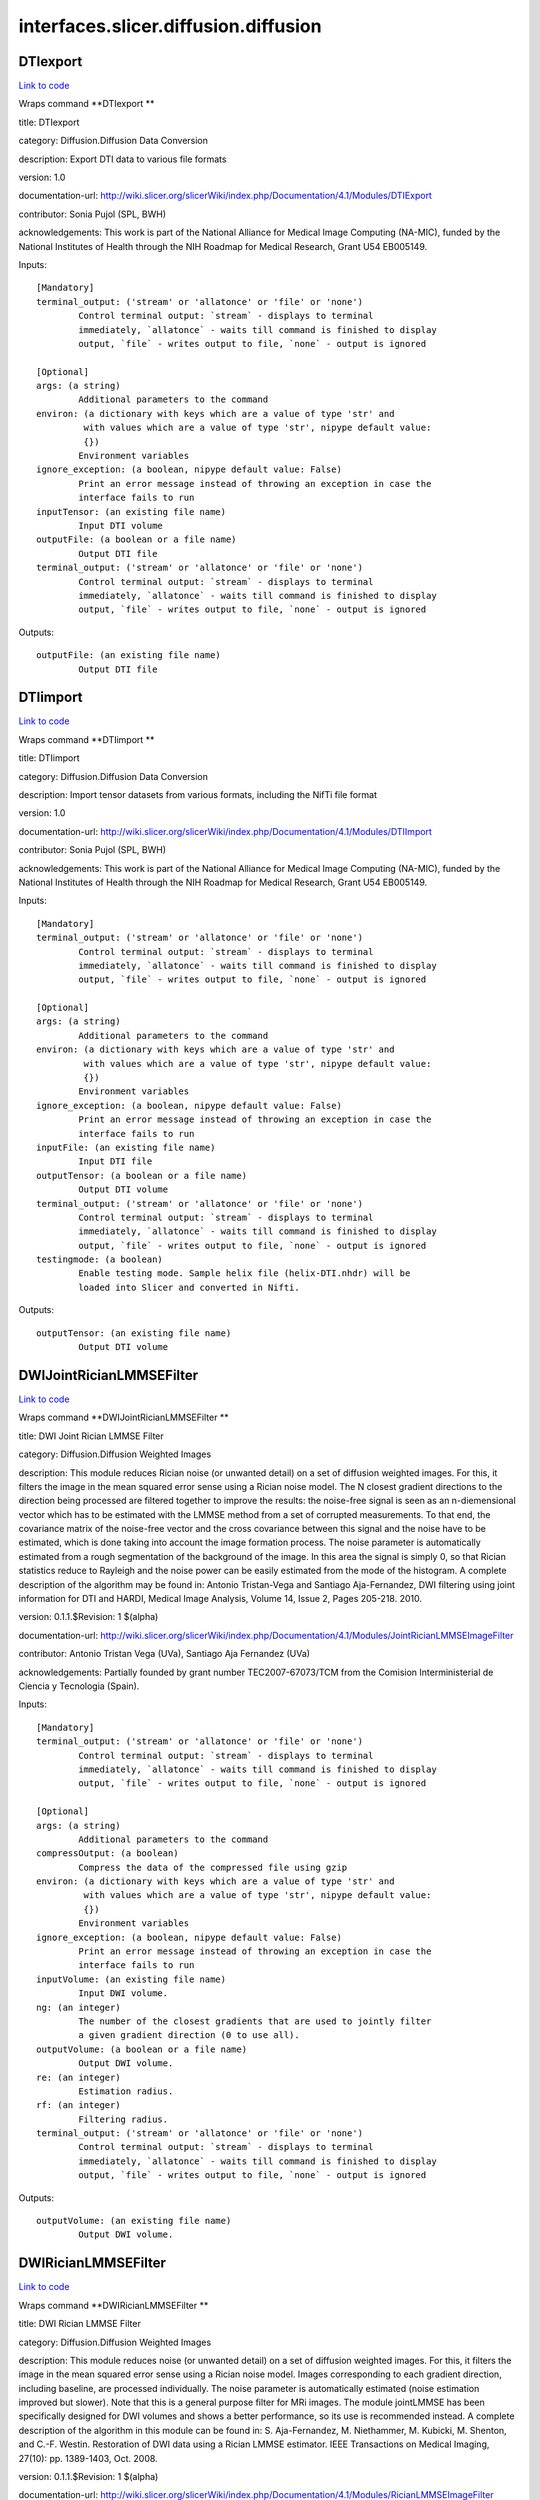 .. AUTO-GENERATED FILE -- DO NOT EDIT!

interfaces.slicer.diffusion.diffusion
=====================================


.. _nipype.interfaces.slicer.diffusion.diffusion.DTIexport:


.. index:: DTIexport

DTIexport
---------

`Link to code <http://github.com/nipy/nipype/tree/b1b78251dfd6f3b60c6bc63f79f86b356a8fe9cc/nipype/interfaces/slicer/diffusion/diffusion.py#L351>`__

Wraps command **DTIexport **

title: DTIexport

category: Diffusion.Diffusion Data Conversion

description: Export DTI data to various file formats

version: 1.0

documentation-url: http://wiki.slicer.org/slicerWiki/index.php/Documentation/4.1/Modules/DTIExport

contributor: Sonia Pujol (SPL, BWH)

acknowledgements: This work is part of the National Alliance for Medical Image Computing (NA-MIC), funded by the National Institutes of Health through the NIH Roadmap for Medical Research, Grant U54 EB005149.

Inputs::

        [Mandatory]
        terminal_output: ('stream' or 'allatonce' or 'file' or 'none')
                Control terminal output: `stream` - displays to terminal
                immediately, `allatonce` - waits till command is finished to display
                output, `file` - writes output to file, `none` - output is ignored

        [Optional]
        args: (a string)
                Additional parameters to the command
        environ: (a dictionary with keys which are a value of type 'str' and
                 with values which are a value of type 'str', nipype default value:
                 {})
                Environment variables
        ignore_exception: (a boolean, nipype default value: False)
                Print an error message instead of throwing an exception in case the
                interface fails to run
        inputTensor: (an existing file name)
                Input DTI volume
        outputFile: (a boolean or a file name)
                Output DTI file
        terminal_output: ('stream' or 'allatonce' or 'file' or 'none')
                Control terminal output: `stream` - displays to terminal
                immediately, `allatonce` - waits till command is finished to display
                output, `file` - writes output to file, `none` - output is ignored

Outputs::

        outputFile: (an existing file name)
                Output DTI file

.. _nipype.interfaces.slicer.diffusion.diffusion.DTIimport:


.. index:: DTIimport

DTIimport
---------

`Link to code <http://github.com/nipy/nipype/tree/b1b78251dfd6f3b60c6bc63f79f86b356a8fe9cc/nipype/interfaces/slicer/diffusion/diffusion.py#L245>`__

Wraps command **DTIimport **

title: DTIimport

category: Diffusion.Diffusion Data Conversion

description: Import tensor datasets from various formats, including the NifTi file format

version: 1.0

documentation-url: http://wiki.slicer.org/slicerWiki/index.php/Documentation/4.1/Modules/DTIImport

contributor: Sonia Pujol (SPL, BWH)

acknowledgements: This work is part of the National Alliance for Medical Image Computing (NA-MIC), funded by the National Institutes of Health through the NIH Roadmap for Medical Research, Grant U54 EB005149.

Inputs::

        [Mandatory]
        terminal_output: ('stream' or 'allatonce' or 'file' or 'none')
                Control terminal output: `stream` - displays to terminal
                immediately, `allatonce` - waits till command is finished to display
                output, `file` - writes output to file, `none` - output is ignored

        [Optional]
        args: (a string)
                Additional parameters to the command
        environ: (a dictionary with keys which are a value of type 'str' and
                 with values which are a value of type 'str', nipype default value:
                 {})
                Environment variables
        ignore_exception: (a boolean, nipype default value: False)
                Print an error message instead of throwing an exception in case the
                interface fails to run
        inputFile: (an existing file name)
                Input DTI file
        outputTensor: (a boolean or a file name)
                Output DTI volume
        terminal_output: ('stream' or 'allatonce' or 'file' or 'none')
                Control terminal output: `stream` - displays to terminal
                immediately, `allatonce` - waits till command is finished to display
                output, `file` - writes output to file, `none` - output is ignored
        testingmode: (a boolean)
                Enable testing mode. Sample helix file (helix-DTI.nhdr) will be
                loaded into Slicer and converted in Nifti.

Outputs::

        outputTensor: (an existing file name)
                Output DTI volume

.. _nipype.interfaces.slicer.diffusion.diffusion.DWIJointRicianLMMSEFilter:


.. index:: DWIJointRicianLMMSEFilter

DWIJointRicianLMMSEFilter
-------------------------

`Link to code <http://github.com/nipy/nipype/tree/b1b78251dfd6f3b60c6bc63f79f86b356a8fe9cc/nipype/interfaces/slicer/diffusion/diffusion.py#L173>`__

Wraps command **DWIJointRicianLMMSEFilter **

title: DWI Joint Rician LMMSE Filter

category: Diffusion.Diffusion Weighted Images

description: This module reduces Rician noise (or unwanted detail) on a set of diffusion weighted images. For this, it filters the image in the mean squared error sense using a Rician noise model. The N closest gradient directions to the direction being processed are filtered together to improve the results: the noise-free signal is seen as an n-diemensional vector which has to be estimated with the LMMSE method from a set of corrupted measurements. To that end, the covariance matrix of the noise-free vector and the cross covariance between this signal and the noise have to be estimated, which is done taking into account the image formation process.
The noise parameter is automatically estimated from a rough segmentation of the background of the image. In this area the signal is simply 0, so that Rician statistics reduce to Rayleigh and the noise power can be easily estimated from the mode of the histogram.
A complete description of the algorithm may be found in:
Antonio Tristan-Vega and Santiago Aja-Fernandez, DWI filtering using joint information for DTI and HARDI, Medical Image Analysis, Volume 14, Issue 2, Pages 205-218. 2010.

version: 0.1.1.$Revision: 1 $(alpha)

documentation-url: http://wiki.slicer.org/slicerWiki/index.php/Documentation/4.1/Modules/JointRicianLMMSEImageFilter

contributor: Antonio Tristan Vega (UVa), Santiago Aja Fernandez (UVa)

acknowledgements: Partially founded by grant number TEC2007-67073/TCM from the Comision Interministerial de Ciencia y Tecnologia (Spain).

Inputs::

        [Mandatory]
        terminal_output: ('stream' or 'allatonce' or 'file' or 'none')
                Control terminal output: `stream` - displays to terminal
                immediately, `allatonce` - waits till command is finished to display
                output, `file` - writes output to file, `none` - output is ignored

        [Optional]
        args: (a string)
                Additional parameters to the command
        compressOutput: (a boolean)
                Compress the data of the compressed file using gzip
        environ: (a dictionary with keys which are a value of type 'str' and
                 with values which are a value of type 'str', nipype default value:
                 {})
                Environment variables
        ignore_exception: (a boolean, nipype default value: False)
                Print an error message instead of throwing an exception in case the
                interface fails to run
        inputVolume: (an existing file name)
                Input DWI volume.
        ng: (an integer)
                The number of the closest gradients that are used to jointly filter
                a given gradient direction (0 to use all).
        outputVolume: (a boolean or a file name)
                Output DWI volume.
        re: (an integer)
                Estimation radius.
        rf: (an integer)
                Filtering radius.
        terminal_output: ('stream' or 'allatonce' or 'file' or 'none')
                Control terminal output: `stream` - displays to terminal
                immediately, `allatonce` - waits till command is finished to display
                output, `file` - writes output to file, `none` - output is ignored

Outputs::

        outputVolume: (an existing file name)
                Output DWI volume.

.. _nipype.interfaces.slicer.diffusion.diffusion.DWIRicianLMMSEFilter:


.. index:: DWIRicianLMMSEFilter

DWIRicianLMMSEFilter
--------------------

`Link to code <http://github.com/nipy/nipype/tree/b1b78251dfd6f3b60c6bc63f79f86b356a8fe9cc/nipype/interfaces/slicer/diffusion/diffusion.py#L84>`__

Wraps command **DWIRicianLMMSEFilter **

title: DWI Rician LMMSE Filter

category: Diffusion.Diffusion Weighted Images

description: This module reduces noise (or unwanted detail) on a set of diffusion weighted images. For this, it filters the image in the mean squared error sense using a Rician noise model. Images corresponding to each gradient direction, including baseline, are processed individually. The noise parameter is automatically estimated (noise estimation improved but slower).
Note that this is a general purpose filter for MRi images. The module jointLMMSE has been specifically designed for DWI volumes and shows a better performance, so its use is recommended instead.
A complete description of the algorithm in this module can be found in:
S. Aja-Fernandez, M. Niethammer, M. Kubicki, M. Shenton, and C.-F. Westin. Restoration of DWI data using a Rician LMMSE estimator. IEEE Transactions on Medical Imaging, 27(10): pp. 1389-1403, Oct. 2008.

version: 0.1.1.$Revision: 1 $(alpha)

documentation-url: http://wiki.slicer.org/slicerWiki/index.php/Documentation/4.1/Modules/RicianLMMSEImageFilter

contributor: Antonio Tristan Vega (UVa), Santiago Aja Fernandez (UVa), Marc Niethammer (UNC)

acknowledgements: Partially founded by grant number TEC2007-67073/TCM from the Comision Interministerial de Ciencia y Tecnologia (Spain).

Inputs::

        [Mandatory]
        terminal_output: ('stream' or 'allatonce' or 'file' or 'none')
                Control terminal output: `stream` - displays to terminal
                immediately, `allatonce` - waits till command is finished to display
                output, `file` - writes output to file, `none` - output is ignored

        [Optional]
        args: (a string)
                Additional parameters to the command
        compressOutput: (a boolean)
                Compress the data of the compressed file using gzip
        environ: (a dictionary with keys which are a value of type 'str' and
                 with values which are a value of type 'str', nipype default value:
                 {})
                Environment variables
        hrf: (a float)
                How many histogram bins per unit interval.
        ignore_exception: (a boolean, nipype default value: False)
                Print an error message instead of throwing an exception in case the
                interface fails to run
        inputVolume: (an existing file name)
                Input DWI volume.
        iter: (an integer)
                Number of iterations for the noise removal filter.
        maxnstd: (an integer)
                Maximum allowed noise standard deviation.
        minnstd: (an integer)
                Minimum allowed noise standard deviation.
        mnve: (an integer)
                Minimum number of voxels in kernel used for estimation.
        mnvf: (an integer)
                Minimum number of voxels in kernel used for filtering.
        outputVolume: (a boolean or a file name)
                Output DWI volume.
        re: (an integer)
                Estimation radius.
        rf: (an integer)
                Filtering radius.
        terminal_output: ('stream' or 'allatonce' or 'file' or 'none')
                Control terminal output: `stream` - displays to terminal
                immediately, `allatonce` - waits till command is finished to display
                output, `file` - writes output to file, `none` - output is ignored
        uav: (a boolean)
                Use absolute value in case of negative square.

Outputs::

        outputVolume: (an existing file name)
                Output DWI volume.

.. _nipype.interfaces.slicer.diffusion.diffusion.DWIToDTIEstimation:


.. index:: DWIToDTIEstimation

DWIToDTIEstimation
------------------

`Link to code <http://github.com/nipy/nipype/tree/b1b78251dfd6f3b60c6bc63f79f86b356a8fe9cc/nipype/interfaces/slicer/diffusion/diffusion.py#L282>`__

Wraps command **DWIToDTIEstimation **

title: DWI to DTI Estimation

category: Diffusion.Diffusion Weighted Images

description: Performs a tensor model estimation from diffusion weighted images.

There are three estimation methods available: least squares, weigthed least squares and non-linear estimation. The first method is the traditional method for tensor estimation and the fastest one. Weighted least squares takes into account the noise characteristics of the MRI images to weight the DWI samples used in the estimation based on its intensity magnitude. The last method is the more complex.

version: 0.1.0.$Revision: 1892 $(alpha)

documentation-url: http://wiki.slicer.org/slicerWiki/index.php/Documentation/4.1/Modules/DiffusionTensorEstimation

license: slicer3

contributor: Raul San Jose (SPL, BWH)

acknowledgements: This command module is based on the estimation functionality provided by the Teem library. This work is part of the National Alliance for Medical Image Computing (NAMIC), funded by the National Institutes of Health through the NIH Roadmap for Medical Research, Grant U54 EB005149.

Inputs::

        [Mandatory]
        terminal_output: ('stream' or 'allatonce' or 'file' or 'none')
                Control terminal output: `stream` - displays to terminal
                immediately, `allatonce` - waits till command is finished to display
                output, `file` - writes output to file, `none` - output is ignored

        [Optional]
        args: (a string)
                Additional parameters to the command
        enumeration: ('LS' or 'WLS')
                LS: Least Squares, WLS: Weighted Least Squares
        environ: (a dictionary with keys which are a value of type 'str' and
                 with values which are a value of type 'str', nipype default value:
                 {})
                Environment variables
        ignore_exception: (a boolean, nipype default value: False)
                Print an error message instead of throwing an exception in case the
                interface fails to run
        inputVolume: (an existing file name)
                Input DWI volume
        mask: (an existing file name)
                Mask where the tensors will be computed
        outputBaseline: (a boolean or a file name)
                Estimated baseline volume
        outputTensor: (a boolean or a file name)
                Estimated DTI volume
        shiftNeg: (a boolean)
                Shift eigenvalues so all are positive (accounts for bad tensors
                related to noise or acquisition error)
        terminal_output: ('stream' or 'allatonce' or 'file' or 'none')
                Control terminal output: `stream` - displays to terminal
                immediately, `allatonce` - waits till command is finished to display
                output, `file` - writes output to file, `none` - output is ignored

Outputs::

        outputBaseline: (an existing file name)
                Estimated baseline volume
        outputTensor: (an existing file name)
                Estimated DTI volume

.. _nipype.interfaces.slicer.diffusion.diffusion.DiffusionTensorScalarMeasurements:


.. index:: DiffusionTensorScalarMeasurements

DiffusionTensorScalarMeasurements
---------------------------------

`Link to code <http://github.com/nipy/nipype/tree/b1b78251dfd6f3b60c6bc63f79f86b356a8fe9cc/nipype/interfaces/slicer/diffusion/diffusion.py#L319>`__

Wraps command **DiffusionTensorScalarMeasurements **

title: Diffusion Tensor Scalar Measurements

category: Diffusion.Diffusion Tensor Images

description: Compute a set of different scalar measurements from a tensor field, specially oriented for Diffusion Tensors where some rotationally invariant measurements, like Fractional Anisotropy, are highly used to describe the anistropic behaviour of the tensor.

version: 0.1.0.$Revision: 1892 $(alpha)

documentation-url: http://wiki.slicer.org/slicerWiki/index.php/Documentation/4.1/Modules/DiffusionTensorMathematics

contributor: Raul San Jose (SPL, BWH)

acknowledgements: LMI

Inputs::

        [Mandatory]
        terminal_output: ('stream' or 'allatonce' or 'file' or 'none')
                Control terminal output: `stream` - displays to terminal
                immediately, `allatonce` - waits till command is finished to display
                output, `file` - writes output to file, `none` - output is ignored

        [Optional]
        args: (a string)
                Additional parameters to the command
        enumeration: ('Trace' or 'Determinant' or 'RelativeAnisotropy' or
                 'FractionalAnisotropy' or 'Mode' or 'LinearMeasure' or
                 'PlanarMeasure' or 'SphericalMeasure' or 'MinEigenvalue' or
                 'MidEigenvalue' or 'MaxEigenvalue' or 'MaxEigenvalueProjectionX' or
                 'MaxEigenvalueProjectionY' or 'MaxEigenvalueProjectionZ' or
                 'RAIMaxEigenvecX' or 'RAIMaxEigenvecY' or 'RAIMaxEigenvecZ' or
                 'MaxEigenvecX' or 'MaxEigenvecY' or 'MaxEigenvecZ' or 'D11' or
                 'D22' or 'D33' or 'ParallelDiffusivity' or
                 'PerpendicularDffusivity')
                An enumeration of strings
        environ: (a dictionary with keys which are a value of type 'str' and
                 with values which are a value of type 'str', nipype default value:
                 {})
                Environment variables
        ignore_exception: (a boolean, nipype default value: False)
                Print an error message instead of throwing an exception in case the
                interface fails to run
        inputVolume: (an existing file name)
                Input DTI volume
        outputScalar: (a boolean or a file name)
                Scalar volume derived from tensor
        terminal_output: ('stream' or 'allatonce' or 'file' or 'none')
                Control terminal output: `stream` - displays to terminal
                immediately, `allatonce` - waits till command is finished to display
                output, `file` - writes output to file, `none` - output is ignored

Outputs::

        outputScalar: (an existing file name)
                Scalar volume derived from tensor

.. _nipype.interfaces.slicer.diffusion.diffusion.DiffusionWeightedVolumeMasking:


.. index:: DiffusionWeightedVolumeMasking

DiffusionWeightedVolumeMasking
------------------------------

`Link to code <http://github.com/nipy/nipype/tree/b1b78251dfd6f3b60c6bc63f79f86b356a8fe9cc/nipype/interfaces/slicer/diffusion/diffusion.py#L212>`__

Wraps command **DiffusionWeightedVolumeMasking **

title: Diffusion Weighted Volume Masking

category: Diffusion.Diffusion Weighted Images

description: <p>Performs a mask calculation from a diffusion weighted (DW) image.</p><p>Starting from a dw image, this module computes the baseline image averaging all the images without diffusion weighting and then applies the otsu segmentation algorithm in order to produce a mask. this mask can then be used when estimating the diffusion tensor (dt) image, not to estimate tensors all over the volume.</p>

version: 0.1.0.$Revision: 1892 $(alpha)

documentation-url: http://wiki.slicer.org/slicerWiki/index.php/Documentation/4.1/Modules/DiffusionWeightedMasking

license: slicer3

contributor: Demian Wassermann (SPL, BWH)

Inputs::

        [Mandatory]
        terminal_output: ('stream' or 'allatonce' or 'file' or 'none')
                Control terminal output: `stream` - displays to terminal
                immediately, `allatonce` - waits till command is finished to display
                output, `file` - writes output to file, `none` - output is ignored

        [Optional]
        args: (a string)
                Additional parameters to the command
        environ: (a dictionary with keys which are a value of type 'str' and
                 with values which are a value of type 'str', nipype default value:
                 {})
                Environment variables
        ignore_exception: (a boolean, nipype default value: False)
                Print an error message instead of throwing an exception in case the
                interface fails to run
        inputVolume: (an existing file name)
                Input DWI volume
        otsuomegathreshold: (a float)
                Control the sharpness of the threshold in the Otsu computation. 0:
                lower threshold, 1: higher threhold
        outputBaseline: (a boolean or a file name)
                Estimated baseline volume
        removeislands: (a boolean)
                Remove Islands in Threshold Mask?
        terminal_output: ('stream' or 'allatonce' or 'file' or 'none')
                Control terminal output: `stream` - displays to terminal
                immediately, `allatonce` - waits till command is finished to display
                output, `file` - writes output to file, `none` - output is ignored
        thresholdMask: (a boolean or a file name)
                Otsu Threshold Mask

Outputs::

        outputBaseline: (an existing file name)
                Estimated baseline volume
        thresholdMask: (an existing file name)
                Otsu Threshold Mask

.. _nipype.interfaces.slicer.diffusion.diffusion.ResampleDTIVolume:


.. index:: ResampleDTIVolume

ResampleDTIVolume
-----------------

`Link to code <http://github.com/nipy/nipype/tree/b1b78251dfd6f3b60c6bc63f79f86b356a8fe9cc/nipype/interfaces/slicer/diffusion/diffusion.py#L42>`__

Wraps command **ResampleDTIVolume **

title: Resample DTI Volume

category: Diffusion.Diffusion Tensor Images

description: Resampling an image is a very important task in image analysis. It is especially important in the frame of image registration. This module implements DT image resampling through the use of itk Transforms. The resampling is controlled by the Output Spacing. "Resampling" is performed in space coordinates, not pixel/grid coordinates. It is quite important to ensure that image spacing is properly set on the images involved. The interpolator is required since the mapping from one space to the other will often require evaluation of the intensity of the image at non-grid positions.

version: 0.1

documentation-url: http://wiki.slicer.org/slicerWiki/index.php/Documentation/4.1/Modules/ResampleDTI

contributor: Francois Budin (UNC)

acknowledgements: This work is part of the National Alliance for Medical Image Computing (NAMIC), funded by the National Institutes of Health through the NIH Roadmap for Medical Research, Grant U54 EB005149. Information on the National Centers for Biomedical Computing can be obtained from http://nihroadmap.nih.gov/bioinformatics

Inputs::

        [Mandatory]
        terminal_output: ('stream' or 'allatonce' or 'file' or 'none')
                Control terminal output: `stream` - displays to terminal
                immediately, `allatonce` - waits till command is finished to display
                output, `file` - writes output to file, `none` - output is ignored

        [Optional]
        Inverse_ITK_Transformation: (a boolean)
                Inverse the transformation before applying it from output image to
                input image (only for rigid and affine transforms)
        Reference: (an existing file name)
                Reference Volume (spacing,size,orientation,origin)
        args: (a string)
                Additional parameters to the command
        centered_transform: (a boolean)
                Set the center of the transformation to the center of the input
                image (only for rigid and affine transforms)
        correction: ('zero' or 'none' or 'abs' or 'nearest')
                Correct the tensors if computed tensor is not semi-definite positive
        defField: (an existing file name)
                File containing the deformation field (3D vector image containing
                vectors with 3 components)
        default_pixel_value: (a float)
                Default pixel value for samples falling outside of the input region
        direction_matrix: (a float)
                9 parameters of the direction matrix by rows (ijk to LPS if LPS
                transform, ijk to RAS if RAS transform)
        environ: (a dictionary with keys which are a value of type 'str' and
                 with values which are a value of type 'str', nipype default value:
                 {})
                Environment variables
        hfieldtype: ('displacement' or 'h-Field')
                Set if the deformation field is an -Field
        ignore_exception: (a boolean, nipype default value: False)
                Print an error message instead of throwing an exception in case the
                interface fails to run
        image_center: ('input' or 'output')
                Image to use to center the transform (used only if 'Centered
                Transform' is selected)
        inputVolume: (an existing file name)
                Input volume to be resampled
        interpolation: ('linear' or 'nn' or 'ws' or 'bs')
                Sampling algorithm (linear , nn (nearest neighborhoor), ws
                (WindowedSinc), bs (BSpline) )
        notbulk: (a boolean)
                The transform following the BSpline transform is not set as a bulk
                transform for the BSpline transform
        number_of_thread: (an integer)
                Number of thread used to compute the output image
        origin: (a list of items which are any value)
                Origin of the output Image
        outputVolume: (a boolean or a file name)
                Resampled Volume
        rotation_point: (a list of items which are any value)
                Center of rotation (only for rigid and affine transforms)
        size: (a float)
                Size along each dimension (0 means use input size)
        spaceChange: (a boolean)
                Space Orientation between transform and image is different (RAS/LPS)
                (warning: if the transform is a Transform Node in Slicer3, do not
                select)
        spacing: (a float)
                Spacing along each dimension (0 means use input spacing)
        spline_order: (an integer)
                Spline Order (Spline order may be from 0 to 5)
        terminal_output: ('stream' or 'allatonce' or 'file' or 'none')
                Control terminal output: `stream` - displays to terminal
                immediately, `allatonce` - waits till command is finished to display
                output, `file` - writes output to file, `none` - output is ignored
        transform: ('rt' or 'a')
                Transform algorithm, rt = Rigid Transform, a = Affine Transform
        transform_matrix: (a float)
                12 parameters of the transform matrix by rows ( --last 3 being
                translation-- )
        transform_order: ('input-to-output' or 'output-to-input')
                Select in what order the transforms are read
        transform_tensor_method: ('PPD' or 'FS')
                Chooses between 2 methods to transform the tensors: Finite Strain
                (FS), faster but less accurate, or Preservation of the Principal
                Direction (PPD)
        transformationFile: (an existing file name)
        window_function: ('h' or 'c' or 'w' or 'l' or 'b')
                Window Function , h = Hamming , c = Cosine , w = Welch , l = Lanczos
                , b = Blackman

Outputs::

        outputVolume: (an existing file name)
                Resampled Volume

.. _nipype.interfaces.slicer.diffusion.diffusion.TractographyLabelMapSeeding:


.. index:: TractographyLabelMapSeeding

TractographyLabelMapSeeding
---------------------------

`Link to code <http://github.com/nipy/nipype/tree/b1b78251dfd6f3b60c6bc63f79f86b356a8fe9cc/nipype/interfaces/slicer/diffusion/diffusion.py#L135>`__

Wraps command **TractographyLabelMapSeeding **

title: Tractography Label Map Seeding

category: Diffusion.Diffusion Tensor Images

description: Seed tracts on a Diffusion Tensor Image (DT) from a label map

version: 0.1.0.$Revision: 1892 $(alpha)

documentation-url: http://wiki.slicer.org/slicerWiki/index.php/Documentation/4.1/Modules/Seeding

license: slicer3

contributor: Raul San Jose (SPL, BWH), Demian Wassermann (SPL, BWH)

acknowledgements: Laboratory of Mathematics in Imaging. This work is part of the National Alliance for Medical Image Computing (NAMIC), funded by the National Institutes of Health through the NIH Roadmap for Medical Research, Grant U54 EB005149.

Inputs::

        [Mandatory]
        terminal_output: ('stream' or 'allatonce' or 'file' or 'none')
                Control terminal output: `stream` - displays to terminal
                immediately, `allatonce` - waits till command is finished to display
                output, `file` - writes output to file, `none` - output is ignored

        [Optional]
        InputVolume: (an existing file name)
                Input DTI volume
        OutputFibers: (a boolean or a file name)
                Tractography result
        args: (a string)
                Additional parameters to the command
        clthreshold: (a float)
                Minimum Linear Measure for the seeding to start.
        environ: (a dictionary with keys which are a value of type 'str' and
                 with values which are a value of type 'str', nipype default value:
                 {})
                Environment variables
        ignore_exception: (a boolean, nipype default value: False)
                Print an error message instead of throwing an exception in case the
                interface fails to run
        inputroi: (an existing file name)
                Label map with seeding ROIs
        integrationsteplength: (a float)
                Distance between points on the same fiber in mm
        label: (an integer)
                Label value that defines seeding region.
        maximumlength: (a float)
                Maximum length of fibers (in mm)
        minimumlength: (a float)
                Minimum length of the fibers (in mm)
        name: (a string)
                Name to use for fiber files
        outputdirectory: (a boolean or a directory name)
                Directory in which to save fiber(s)
        randomgrid: (a boolean)
                Enable random placing of seeds
        seedspacing: (a float)
                Spacing (in mm) between seed points, only matters if use Use Index
                Space is off
        stoppingcurvature: (a float)
                Tractography will stop if radius of curvature becomes smaller than
                this number units are degrees per mm
        stoppingmode: ('LinearMeasure' or 'FractionalAnisotropy')
                Tensor measurement used to stop the tractography
        stoppingvalue: (a float)
                Tractography will stop when the stopping measurement drops below
                this value
        terminal_output: ('stream' or 'allatonce' or 'file' or 'none')
                Control terminal output: `stream` - displays to terminal
                immediately, `allatonce` - waits till command is finished to display
                output, `file` - writes output to file, `none` - output is ignored
        useindexspace: (a boolean)
                Seed at IJK voxel grid
        writetofile: (a boolean)
                Write fibers to disk or create in the scene?

Outputs::

        OutputFibers: (an existing file name)
                Tractography result
        outputdirectory: (an existing directory name)
                Directory in which to save fiber(s)
